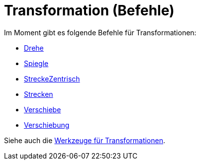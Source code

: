 = Transformation (Befehle)
:page-en: commands/Transformation_Commands
ifdef::env-github[:imagesdir: /de/modules/ROOT/assets/images]

Im Moment gibt es folgende Befehle für Transformationen:

* xref:/commands/Drehe.adoc[Drehe]
* xref:/commands/Spiegle.adoc[Spiegle]
* xref:/commands/StreckeZentrisch.adoc[StreckeZentrisch]
* xref:/commands/Strecken.adoc[Strecken]
* xref:/commands/Verschiebe.adoc[Verschiebe]
* xref:/commands/Verschiebung.adoc[Verschiebung]

Siehe auch die xref:/tools/Werkzeuge_für_Transformationen.adoc[Werkzeuge für Transformationen].
